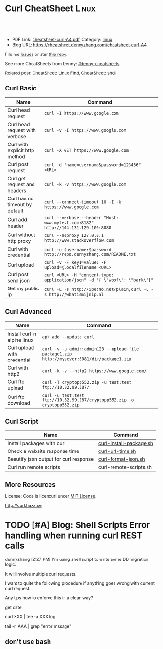 * Curl CheatSheet                                                      :Linux:
:PROPERTIES:
:type:     curl
:export_file_name: cheatsheet-curl-A4.pdf
:END:

#+BEGIN_HTML
<a href="https://github.com/dennyzhang/cheatsheet.dennyzhang.com/tree/master/cheatsheet-curl-A4"><img align="right" width="200" height="183" src="https://www.dennyzhang.com/wp-content/uploads/denny/watermark/github.png" /></a>
<div id="the whole thing" style="overflow: hidden;">
<div style="float: left; padding: 5px"> <a href="https://www.linkedin.com/in/dennyzhang001"><img src="https://www.dennyzhang.com/wp-content/uploads/sns/linkedin.png" alt="linkedin" /></a></div>
<div style="float: left; padding: 5px"><a href="https://github.com/dennyzhang"><img src="https://www.dennyzhang.com/wp-content/uploads/sns/github.png" alt="github" /></a></div>
<div style="float: left; padding: 5px"><a href="https://www.dennyzhang.com/slack" target="_blank" rel="nofollow"><img src="https://slack.dennyzhang.com/badge.svg" alt="slack"/></a></div>
</div>

<br/><br/>
<a href="http://makeapullrequest.com" target="_blank" rel="nofollow"><img src="https://img.shields.io/badge/PRs-welcome-brightgreen.svg" alt="PRs Welcome"/></a>
#+END_HTML

- PDF Link: [[https://github.com/dennyzhang/cheatsheet.dennyzhang.com/blob/master/cheatsheet-curl-A4/cheatsheet-curl-A4.pdf][cheatsheet-curl-A4.pdf]], Category: [[https://cheatsheet.dennyzhang.com/category/linux/][linux]]
- Blog URL: https://cheatsheet.dennyzhang.com/cheatsheet-curl-A4

File me [[https://github.com/dennyzhang/cheatsheet-curl-A4/issues][Issues]] or star [[https://github.com/DennyZhang/cheatsheet-curl-A4][this repo]].

See more CheatSheets from Denny: [[https://github.com/topics/denny-cheatsheets][#denny-cheatsheets]]

Related post: [[https://cheatsheet.dennyzhang.com/cheatsheet-find-A4][CheatSheet: Linux Find]], [[https://cheatsheet.dennyzhang.com/cheatsheet-shell-A4][CheatSheet: shell]]

** Curl Basic
| Name                           | Command                                                                           |
|--------------------------------+-----------------------------------------------------------------------------------|
| Curl head request              | =curl -I https://www.google.com=                                                  |
| Curl head request with verbose | =curl -v -I https://www.google.com=                                               |
| Curl with explicit http method | =curl -X GET https://www.google.com=                                              |
| Curl post request              | =curl -d "name=username&password=123456" <URL>=                                   |
| Curl get request and headers   | =curl -k -v https://www.google.com=                                               |
| Curl has no timeout by default | =curl --connect-timeout 10 -I -k https://www.google.com=                          |
| Curl add header                | =curl --verbose --header "Host: www.mytest.com:8182" http://104.131.129.100:8080= |
| Curl without http proxy        | =curl --noproxy 127.0.0.1 http://www.stackoverflow.com=                           |
| Curl with credential           | =curl -u $username:$password http://repo.dennyzhang.com/README.txt=               |
| Curl upload                    | =curl -v -F key1=value1 -F upload=@localfilename <URL>=                           |
| Curl post send json            | =curl <URL> -H "content-type: application/json" -d "{ \"woof\": \"bark\"}"=       |
| Get my public ip               | =curl -L -s http://ipecho.net/plain=, =curl -L -s http://whatismijnip.nl=         |

** Curl Advanced
| Name                         | Command                                                                                     |
|------------------------------+---------------------------------------------------------------------------------------------|
| Install curl in alpine linux | =apk add --update curl=                                                                     |
| Curl upload with credential  | =curl -v -u admin:admin123 --upload-file package1.zip http://mysever:8081/dir/package1.zip= |
| Curl with http2              | =curl -k -v --http2 https://www.google.com/=                                                |
| Curl ftp upload              | =curl -T cryptopp552.zip -u test:test ftp://10.32.99.187/=                                  |
| Curl ftp download            | =curl -u test:test ftp://10.32.99.187/cryptopp552.zip -o cryptopp552.zip=                   |

** Curl Script
| Name                                   | Command                 |
|----------------------------------------+-------------------------|
| Install packages with curl             | [[https://github.com/dennyzhang/cheatsheet.dennyzhang.com/blob/master/cheatsheet-curl-A4/curl-install-package.sh][curl-install-package.sh]] |
| Check a website response time          | [[https://github.com/dennyzhang/cheatsheet.dennyzhang.com/blob/master/cheatsheet-curl-A4/curl-url-time.sh][curl-url-time.sh]]        |
| Beautify json output for curl response | [[https://github.com/dennyzhang/cheatsheet.dennyzhang.com/blob/master/cheatsheet-curl-A4/curl-format-json.sh][curl-format-json.sh]]     |
| Curl run remote scripts                | [[https://github.com/dennyzhang/cheatsheet.dennyzhang.com/blob/master/cheatsheet-curl-A4/curl-remote-scripts.sh][curl-remote-scripts.sh]]  |

** More Resources
License: Code is licencurl under [[https://www.dennyzhang.com/wp-content/mit_license.txt][MIT License]].

http://curl.haxx.se

#+BEGIN_HTML
<a href="https://www.dennyzhang.com"><img align="right" width="201" height="268" src="https://raw.githubusercontent.com/USDevOps/mywechat-slack-group/master/images/denny_201706.png"></a>

<a href="https://www.dennyzhang.com"><img align="right" src="https://raw.githubusercontent.com/USDevOps/mywechat-slack-group/master/images/dns_small.png"></a>
#+END_HTML
* org-mode configuration                                           :noexport:
#+STARTUP: overview customtime noalign logdone showall
#+DESCRIPTION: 
#+KEYWORDS: 
#+LATEX_HEADER: \usepackage[margin=0.6in]{geometry}
#+LaTeX_CLASS_OPTIONS: [8pt]
#+LATEX_HEADER: \usepackage[english]{babel}
#+LATEX_HEADER: \usepackage{lastpage}
#+LATEX_HEADER: \usepackage{fancyhdr}
#+LATEX_HEADER: \pagestyle{fancy}
#+LATEX_HEADER: \fancyhf{}
#+LATEX_HEADER: \rhead{Updated: \today}
#+LATEX_HEADER: \rfoot{\thepage\ of \pageref{LastPage}}
#+LATEX_HEADER: \lfoot{\href{https://github.com/dennyzhang/cheatsheet.dennyzhang.com/tree/master/cheatsheet-curl-A4}{GitHub: https://github.com/dennyzhang/cheatsheet.dennyzhang.com/tree/master/cheatsheet-curl-A4}}
#+LATEX_HEADER: \lhead{\href{https://cheatsheet.dennyzhang.com/cheatsheet-slack-A4}{Blog URL: https://cheatsheet.dennyzhang.com/cheatsheet-curl-A4}}
#+AUTHOR: Denny Zhang
#+EMAIL:  denny@dennyzhang.com
#+TAGS: noexport(n)
#+PRIORITIES: A D C
#+OPTIONS:   H:3 num:t toc:nil \n:nil @:t ::t |:t ^:t -:t f:t *:t <:t
#+OPTIONS:   TeX:t LaTeX:nil skip:nil d:nil todo:t pri:nil tags:not-in-toc
#+EXPORT_EXCLUDE_TAGS: exclude noexport
#+SEQ_TODO: TODO HALF ASSIGN | DONE BYPASS DELEGATE CANCELED DEFERRED
#+LINK_UP:   
#+LINK_HOME: 
* [#A] curl                                              :noexport:IMPORTANT:
| Item                       | Comment                                                                                              |
|----------------------------+------------------------------------------------------------------------------------------------------|
| curl既拿到http头又拿到body | curl -D ./tt www.baidu.com; cat ./tt; rm -rf ./tt                                                    |
| curl发送post时,得到http头 | curl -D test -d "token=shell_token&data=crontabs_generatord ping" http://127.0.0.1:9110/shell        |
| curl set header            | curl -H "text/xml" --data-urlencode "<XmlContainer xmlns='sads'..." http://myapiurl.com/service.svc/ |
** basic use
#+begin_example
curl is a command line tool for transferring files with URL syntax,
supporting FTP, FTPS, HTTP, HTTPS, SCP, SFTP, TFTP, TELNET, DICT,
LDAP, LDAPS and FILE. curl supports SSL certificates, HTTP POST, HTTP
PUT, FTP uploading, HTTP form based upload, proxies, cookies,
user+password authentication (Basic, Digest, NTLM, Negotiate,
kerberos...), file transfer resume, proxy tunneling and a busload of
other useful tricks.
#+end_example
** useful link
 http://curl.haxx.se/docs/manual.html\\
 Manual -- curl usage explained
 http://curl.haxx.se/\\
 curl
http://superuser.com/questions/149329/how-do-i-make-a-post-request-with-the-curl-command-line-tool\\

http://curl.haxx.se/docs/httpscripting.html\\
http://beerpla.net/2010/06/10/how-to-display-just-the-http-response-code-in-cli-curl/\\
How To Display Just The HTTP Response Code In Command Line Curl

* TODO [#A] Blog: Shell Scripts Error handling when running curl REST calls
dennyzhang [2:27 PM]
I'm using shell script to write some DB migration logic.

It will involve multiple curl requests.

I want to quite the following procedure if anything goes wrong with current curl request.

Any tips how to enforce this in a clean way?

get date

curl XXX | tee -a XXX.log

tail -n AAA | grep "error mssage"
** don't use bash
* TODO cheatsheet: curl                                            :noexport:
# Download a single file
curl http://path.to.the/file

# Download a file and specify a new filename
curl http://example.com/file.zip -o new_file.zip

# Download multiple files
curl -O URLOfFirstFile -O URLOfSecondFile

# Download all sequentially numbered files (1-24)
curl http://example.com/pic[1-24].jpg

# Download a file and pass HTTP Authentication
curl -u username:password URL 

# Download a file with a Proxy
curl -x proxysever.server.com:PORT http://addressiwantto.access

# Download a file from FTP
curl -u username:password -O ftp://example.com/pub/file.zip

# Get an FTP directory listing
curl ftp://username:password@example.com

# Resume a previously failed download
curl -C - -o partial_file.zip http://example.com/file.zip

# Fetch only the HTTP headers from a response
curl -I http://example.com

# Fetch your external IP and network info as JSON
curl http://ifconfig.me/all/json

# Limit the rate of a download
curl --limit-rate 1000B -O http://path.to.the/file

# Get your global IP
curl httpbin.org/ip 

# Get only the HTTP status code
curl -o /dev/null -w '%{http_code}\n' -s -I URL
